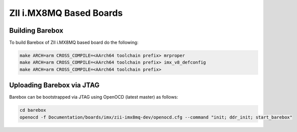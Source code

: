 ZII i.MX8MQ Based Boards
========================

Building Barebox
----------------

To build Barebox of ZII i.MX8MQ based board do the following:

.. code-block:: sh

  make ARCH=arm CROSS_COMPILE=<AArch64 toolchain prefix> mrproper
  make ARCH=arm CROSS_COMPILE=<AArch64 toolchain prefix> imx_v8_defconfig
  make ARCH=arm CROSS_COMPILE=<AArch64 toolchain prefix>

Uploading Barebox via JTAG
--------------------------

Barebox can be bootstrapped via JTAG using OpenOCD (latest master) as
follows:

.. code-block:: sh

        cd barebox
        openocd -f Documentation/boards/imx/zii-imx8mq-dev/openocd.cfg --command "init; ddr_init; start_barebox"
